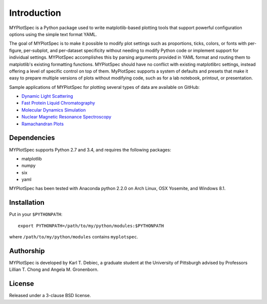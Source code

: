 Introduction
============

MYPlotSpec is a Python package used to write matplotlib-based plotting tools
that support powerful configuration options using the simple text format YAML.

The goal of MYPlotSpec is to make it possible to modify plot settings such as
proportions, ticks, colors, or fonts with per-figure, per-subplot, and
per-dataset specificity without needing to modify Python code or implement
support for individual settings. MYPlotSpec accomplishes this by parsing
arguments provided in YAML format and routing them to matplotlib's existing
formatting functions. MYPlotSpec should have no conflict with existing
matplotlibrc settings, instead offering a level of specific control on top of
them. MyPlotSpec supports a system of defaults and presets that make it easy to
prepare multiple versions of plots without modifying code, such as for a lab
notebook, printout, or presentation.

Sample applications of MYPlotSpec for plotting several types of data are
available on GitHub:

- `Dynamic Light Scattering
  <https://github.com/KarlTDebiec/myplotspec_dls>`_
- `Fast Protein Liquid Chromatography
  <https://github.com/KarlTDebiec/myplotspec_fplc>`_
- `Molecular Dynamics Simulation
  <https://github.com/KarlTDebiec/myplotspec_sim>`_
- `Nuclear Magnetic Resonance Spectroscopy
  <https://github.com/KarlTDebiec/myplotspec_nmr>`_
- `Ramachandran Plots
  <https://github.com/KarlTDebiec/Ramaplot>`_

Dependencies
------------

MYPlotSpec supports Python 2.7 and 3.4, and requires the following packages:

- matplotlib
- numpy
- six
- yaml

MYPlotSpec has been tested with Anaconda python 2.2.0 on Arch Linux, OSX
Yosemite, and Windows 8.1.

Installation
------------

Put in your ``$PYTHONPATH``::

    export PYTHONPATH=/path/to/my/python/modules:$PYTHONPATH

where ``/path/to/my/python/modules`` contains ``myplotspec``.

Authorship
----------

MYPlotSpec is developed by Karl T. Debiec, a graduate student at the University
of Pittsburgh advised by Professors Lillian T. Chong and Angela M. Gronenborn.

License
-------

Released under a 3-clause BSD license.
